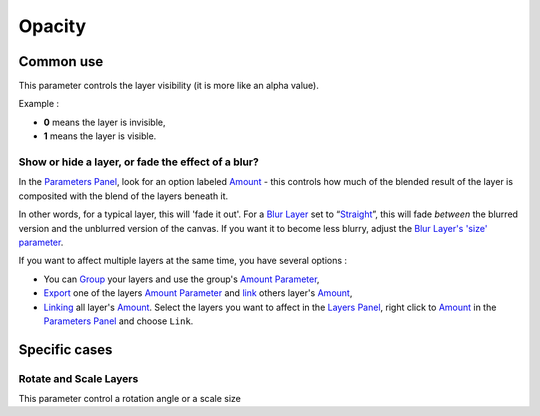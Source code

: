 .. _opacity:

########################
    Opacity
########################

Common use
==========

This parameter controls the layer visibility (it is more like an alpha
value).

Example :

-  **0** means the layer is invisible,
-  **1** means the layer is visible.

Show or hide a layer, or fade the effect of a blur?
---------------------------------------------------

In the `Parameters Panel <Parameters_Panel>`__, look for an option
labeled `Amount <Amount_Parameter>`__ - this controls how much of the
blended result of the layer is composited with the blend of the layers
beneath it.

In other words, for a typical layer, this will 'fade it out'. For a
`Blur Layer <Blur_Layer>`__ set to
“`Straight <Blend_Method#Straight>`__”, this will fade *between* the
blurred version and the unblurred version of the canvas. If you want it
to become less blurry, adjust the `Blur Layer's 'size'
parameter <Blur_Layer#Size>`__.

If you want to affect multiple layers at the same time, you have several
options :

-  You can `Group <Group_Layer>`__ your layers and use the group's
   `Amount Parameter <Amount_Parameter>`__,
-  `Export <Export>`__ one of the layers `Amount
   Parameter <Amount_Parameter>`__ and `link <Linking>`__ others layer's
   `Amount <Amount_Parameter>`__,
-  `Linking <Linking>`__ all layer's `Amount <Amount_Parameter>`__.
   Select the layers you want to affect in the `Layers
   Panel <Layers_Panel>`__, right click to `Amount <Amount_Parameter>`__
   in the `Parameters Panel <Parameters_Panel>`__ and choose ``Link``.

Specific cases
==============

Rotate and Scale Layers
-----------------------

This parameter control a rotation angle or a scale size

